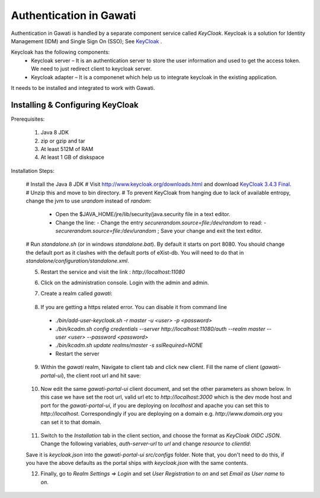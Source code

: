 ########################
Authentication in Gawati
########################

Authentication in Gawati is handled by a separate component service called `KeyCloak`. 
Keycloak is a solution for Identity Management (IDM) and Single Sign On (SSO); See `KeyCloak <http://www.keycloak.org/>`_ .

Keycloak has the following components:
 * Keycloak server – It is an authentication server to store the user information and used to get the access token. We need to just redirect client to keycloak server.
 * Keycloak adapter – It is a componenet which help us to integrate keycloak in the existing application. 

It needs to be installed and integrated to work with Gawati. 


*********************************
Installing & Configuring KeyCloak
*********************************

Prerequisites: 

 1) Java 8 JDK
 2) zip or gzip and tar
 3) At least 512M of RAM
 4) At least 1 GB of diskspace

Installation Steps:

 # Install the Java 8 JDK
 # Visit http://www.keycloak.org/downloads.html  and download  `KeyCloak 3.4.3 Final <https://downloads.jboss.org/keycloak/3.4.3.Final/keycloak-3.4.3.Final.zip>`_. 
 # Unzip this and move to bin directory.
 # To prevent KeyCloak from hanging due to lack of available entropy, change the jvm to use `urandom` instead of `random`:
    
    * Open the $JAVA_HOME/jre/lib/security/java.security file in a text editor.
    
    * Change the line:
      - Change the entry `securerandom.source=file:/dev/random` to read: 
      - `securerandom.source=file:/dev/urandom` ; Save your change and exit the text editor.

 # Run `standalone.sh` (or in windows `standalone.bat`). By default it starts on port 8080. You should change the default port as it clashes with the default ports of eXist-db. You will need to do that in `standalone/configuration/standalone.xml`.

 .. code-block:: NONE
  :linenos:

    <socket-binding-group name="standard-sockets" default-interface="public" port-offset="${jboss.socket.binding.port-offset:0}">
        ...
        <socket-binding name="http" port="${jboss.http.port:11080}"/>
        <socket-binding name="https" port="${jboss.https.port:11443}"/>
        ...
    </socket>


 5) Restart the service and visit the link : `http://localhost:11080` 
 6) Click on the administration console. Login with the admin and admin.
 7) Create a realm called `gawati`: 
    
    .. figure:: ./_images/kc-add-realm.png
     :alt: Add Realm
     :align: center
     :figclass: align-center
 
 8) If you are getting a https related error. You can disable it from command line
  * `./bin/add-user-keycloak.sh -r master -u <user> -p <password>`
  * `./bin/kcadm.sh config credentials --server http://localhost:11080/auth --realm master --user <user> --password <password>`
  * `./bin/kcadm.sh update realms/master -s sslRequired=NONE`
  * Restart the server
 9) Within the `gawati` realm, Navigate to client tab and click new client. Fill the name of client (`gawati-portal-ui`), the client root url and hit save:
    
    .. figure:: ./_images/kc-add-client.png
     :alt: Add Client
     :align: center
     :figclass: align-center
 
 10) Now edit the same  `gawati-portal-ui` client document, and set the other parameters as shown below. In this case we have set the root url, valid url etc to `http://localhost:3000` which is the dev mode host and port for the `gawati-portal-ui`, if you are deploying on `localhost` and apache you can set this to `http://localhost`. Correspondingly if you are deploying on a domain e.g. `http://www.domain.org` you can set it to that domain. 

   .. figure:: ./_images/kc-edit-client.png
    :alt: Add Client
    :align: center
    :figclass: align-center
 
 11) Switch to the `Installation` tab in the client section, and choose the format as `KeyCloak OIDC JSON`. Change the following variables, `auth-server-url` to `url` and change `resource` to `clientId`:
 
 .. code-block:: JSON
  :linenos:

    {
        "realm": "gawati",
        "url": "http://localhost:11080/auth",
        "ssl-required": "external",
        "clientId": "gawati-portal-ui",
        "public-client": true,
        "confidential-port": 0
    }


 Save it is `keycloak.json` into the `gawati-portal-ui` `src/configs` folder. Note that, you don't need to do this, if you have the above defaults as the portal ships with `keycloak.json` with the same contents.
 
 12) Finally, go to `Realm Settings => Login` and set `User Registration` to `on` and set `Email as User name` to `on`. 

   .. figure:: ./_images/kc-login.png
    :alt: Login
    :align: center
    :figclass: align-center
 


